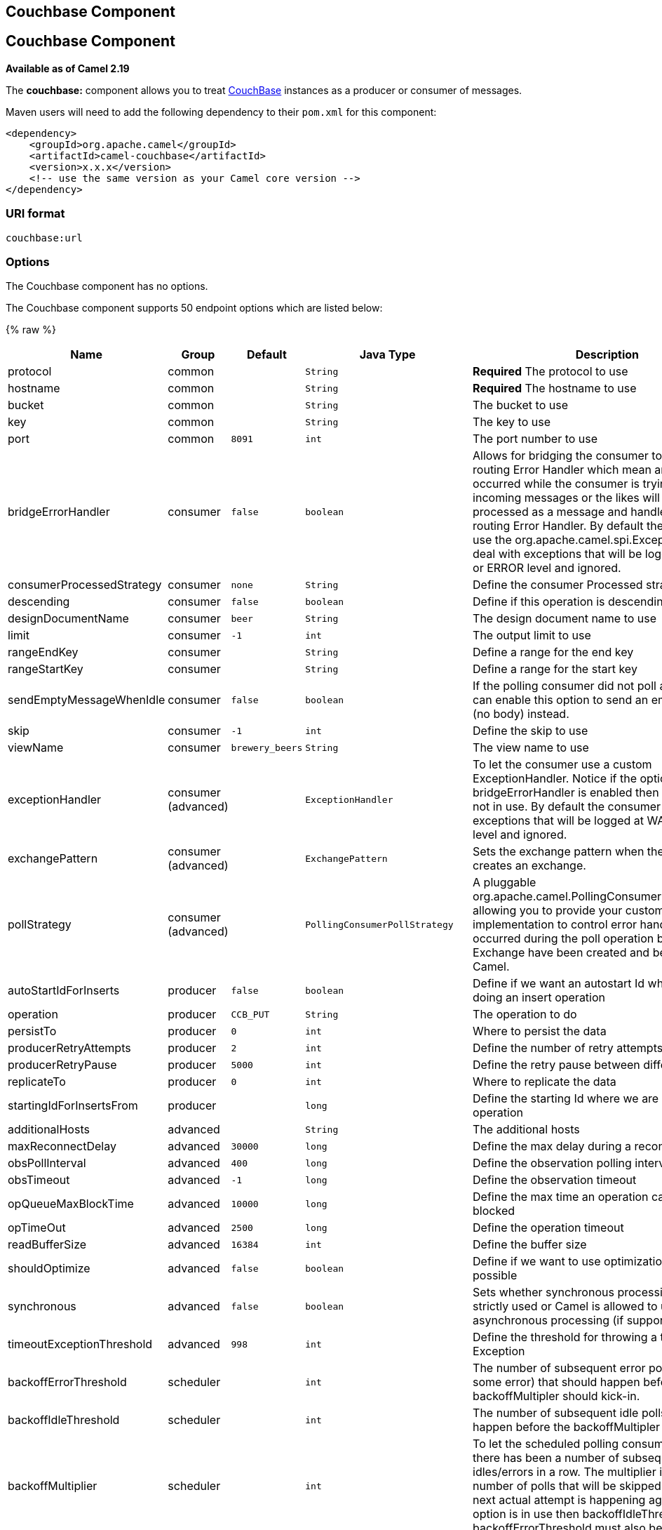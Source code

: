 ## Couchbase Component
## Couchbase Component

*Available as of Camel 2.19*

The *couchbase:* component allows you to treat
https://www.couchbase.com/[CouchBase] instances as a producer or consumer
of messages.

Maven users will need to add the following dependency to their `pom.xml`
for this component:

[source,xml]
------------------------------------------------------------
<dependency>
    <groupId>org.apache.camel</groupId>
    <artifactId>camel-couchbase</artifactId>
    <version>x.x.x</version>
    <!-- use the same version as your Camel core version -->
</dependency>
------------------------------------------------------------

### URI format

[source,java]
-------------------------------------------------
couchbase:url
-------------------------------------------------

### Options

// component options: START
The Couchbase component has no options.
// component options: END

// endpoint options: START
The Couchbase component supports 50 endpoint options which are listed below:

{% raw %}
[width="100%",cols="2,1,1m,1m,5",options="header"]
|=======================================================================
| Name | Group | Default | Java Type | Description
| protocol | common |  | String | *Required* The protocol to use
| hostname | common |  | String | *Required* The hostname to use
| bucket | common |  | String | The bucket to use
| key | common |  | String | The key to use
| port | common | 8091 | int | The port number to use
| bridgeErrorHandler | consumer | false | boolean | Allows for bridging the consumer to the Camel routing Error Handler which mean any exceptions occurred while the consumer is trying to pickup incoming messages or the likes will now be processed as a message and handled by the routing Error Handler. By default the consumer will use the org.apache.camel.spi.ExceptionHandler to deal with exceptions that will be logged at WARN or ERROR level and ignored.
| consumerProcessedStrategy | consumer | none | String | Define the consumer Processed strategy to use
| descending | consumer | false | boolean | Define if this operation is descending or not
| designDocumentName | consumer | beer | String | The design document name to use
| limit | consumer | -1 | int | The output limit to use
| rangeEndKey | consumer |  | String | Define a range for the end key
| rangeStartKey | consumer |  | String | Define a range for the start key
| sendEmptyMessageWhenIdle | consumer | false | boolean | If the polling consumer did not poll any files you can enable this option to send an empty message (no body) instead.
| skip | consumer | -1 | int | Define the skip to use
| viewName | consumer | brewery_beers | String | The view name to use
| exceptionHandler | consumer (advanced) |  | ExceptionHandler | To let the consumer use a custom ExceptionHandler. Notice if the option bridgeErrorHandler is enabled then this options is not in use. By default the consumer will deal with exceptions that will be logged at WARN or ERROR level and ignored.
| exchangePattern | consumer (advanced) |  | ExchangePattern | Sets the exchange pattern when the consumer creates an exchange.
| pollStrategy | consumer (advanced) |  | PollingConsumerPollStrategy | A pluggable org.apache.camel.PollingConsumerPollingStrategy allowing you to provide your custom implementation to control error handling usually occurred during the poll operation before an Exchange have been created and being routed in Camel.
| autoStartIdForInserts | producer | false | boolean | Define if we want an autostart Id when we are doing an insert operation
| operation | producer | CCB_PUT | String | The operation to do
| persistTo | producer | 0 | int | Where to persist the data
| producerRetryAttempts | producer | 2 | int | Define the number of retry attempts
| producerRetryPause | producer | 5000 | int | Define the retry pause between different attempts
| replicateTo | producer | 0 | int | Where to replicate the data
| startingIdForInsertsFrom | producer |  | long | Define the starting Id where we are doing an insert operation
| additionalHosts | advanced |  | String | The additional hosts
| maxReconnectDelay | advanced | 30000 | long | Define the max delay during a reconnection
| obsPollInterval | advanced | 400 | long | Define the observation polling interval
| obsTimeout | advanced | -1 | long | Define the observation timeout
| opQueueMaxBlockTime | advanced | 10000 | long | Define the max time an operation can be in queue blocked
| opTimeOut | advanced | 2500 | long | Define the operation timeout
| readBufferSize | advanced | 16384 | int | Define the buffer size
| shouldOptimize | advanced | false | boolean | Define if we want to use optimization or not where possible
| synchronous | advanced | false | boolean | Sets whether synchronous processing should be strictly used or Camel is allowed to use asynchronous processing (if supported).
| timeoutExceptionThreshold | advanced | 998 | int | Define the threshold for throwing a timeout Exception
| backoffErrorThreshold | scheduler |  | int | The number of subsequent error polls (failed due some error) that should happen before the backoffMultipler should kick-in.
| backoffIdleThreshold | scheduler |  | int | The number of subsequent idle polls that should happen before the backoffMultipler should kick-in.
| backoffMultiplier | scheduler |  | int | To let the scheduled polling consumer backoff if there has been a number of subsequent idles/errors in a row. The multiplier is then the number of polls that will be skipped before the next actual attempt is happening again. When this option is in use then backoffIdleThreshold and/or backoffErrorThreshold must also be configured.
| delay | scheduler | 500 | long | Milliseconds before the next poll. You can also specify time values using units such as 60s (60 seconds) 5m30s (5 minutes and 30 seconds) and 1h (1 hour).
| greedy | scheduler | false | boolean | If greedy is enabled then the ScheduledPollConsumer will run immediately again if the previous run polled 1 or more messages.
| initialDelay | scheduler | 1000 | long | Milliseconds before the first poll starts. You can also specify time values using units such as 60s (60 seconds) 5m30s (5 minutes and 30 seconds) and 1h (1 hour).
| runLoggingLevel | scheduler | TRACE | LoggingLevel | The consumer logs a start/complete log line when it polls. This option allows you to configure the logging level for that.
| scheduledExecutorService | scheduler |  | ScheduledExecutorService | Allows for configuring a custom/shared thread pool to use for the consumer. By default each consumer has its own single threaded thread pool.
| scheduler | scheduler | none | ScheduledPollConsumerScheduler | To use a cron scheduler from either camel-spring or camel-quartz2 component
| schedulerProperties | scheduler |  | Map | To configure additional properties when using a custom scheduler or any of the Quartz2 Spring based scheduler.
| startScheduler | scheduler | true | boolean | Whether the scheduler should be auto started.
| timeUnit | scheduler | MILLISECONDS | TimeUnit | Time unit for initialDelay and delay options.
| useFixedDelay | scheduler | true | boolean | Controls if fixed delay or fixed rate is used. See ScheduledExecutorService in JDK for details.
| password | security |  | String | The password to use
| username | security |  | String | The username to use
|=======================================================================
{% endraw %}
// endpoint options: END

